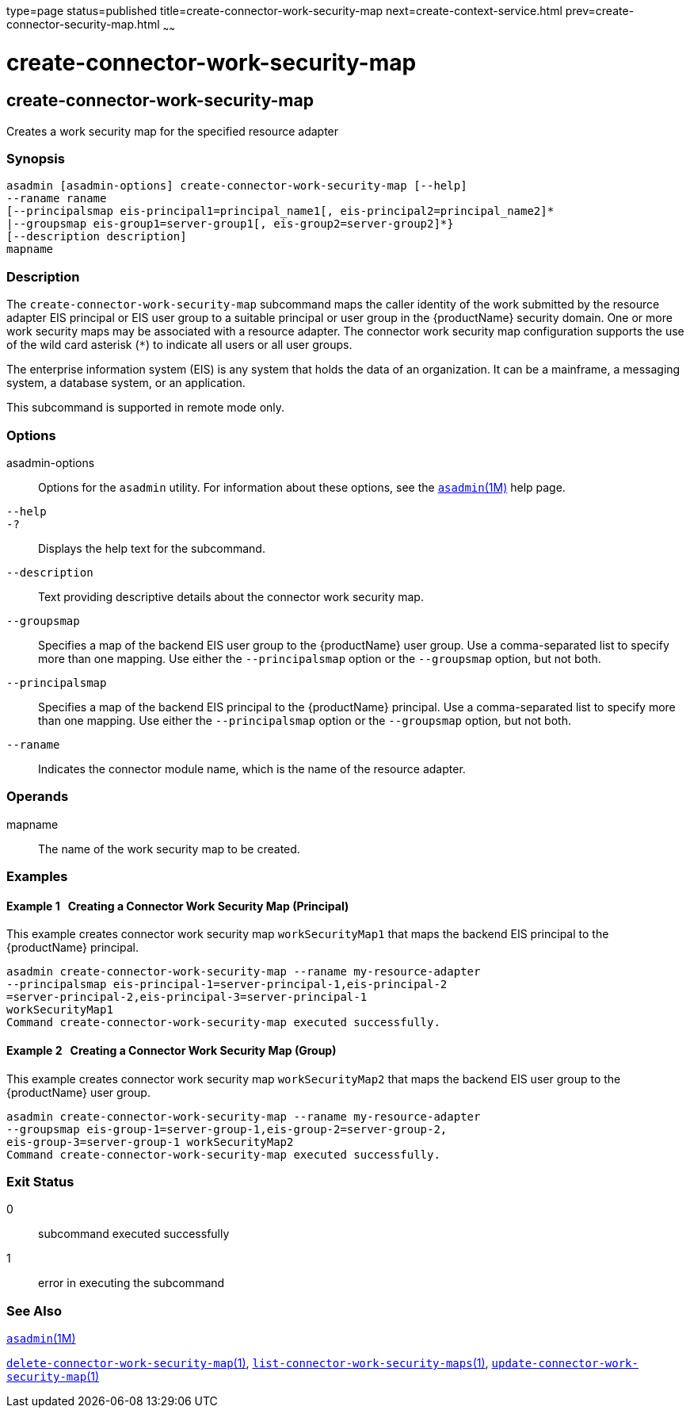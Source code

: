 type=page
status=published
title=create-connector-work-security-map
next=create-context-service.html
prev=create-connector-security-map.html
~~~~~~

= create-connector-work-security-map

[[create-connector-work-security-map]]

== create-connector-work-security-map

Creates a work security map for the specified resource adapter

=== Synopsis

[source]
----
asadmin [asadmin-options] create-connector-work-security-map [--help]
--raname raname
[--principalsmap eis-principal1=principal_name1[, eis-principal2=principal_name2]*
|--groupsmap eis-group1=server-group1[, eis-group2=server-group2]*}
[--description description]
mapname
----

=== Description

The `create-connector-work-security-map` subcommand maps the caller
identity of the work submitted by the resource adapter EIS principal or
EIS user group to a suitable principal or user group in the
{productName} security domain. One or more work security maps may be
associated with a resource adapter. The connector work security map
configuration supports the use of the wild card asterisk (`*`) to
indicate all users or all user groups.

The enterprise information system (EIS) is any system that holds the
data of an organization. It can be a mainframe, a messaging system, a
database system, or an application.

This subcommand is supported in remote mode only.

=== Options

asadmin-options::
  Options for the `asadmin` utility. For information about these
  options, see the xref:asadmin.adoc#asadmin[`asadmin`(1M)] help page.
`--help`::
`-?`::
  Displays the help text for the subcommand.
`--description`::
  Text providing descriptive details about the connector work security
  map.
`--groupsmap`::
  Specifies a map of the backend EIS user group to the {productName}
  user group. Use a comma-separated list to specify more than one
  mapping. Use either the `--principalsmap` option or the `--groupsmap`
  option, but not both.
`--principalsmap`::
  Specifies a map of the backend EIS principal to the {productName}
  principal. Use a comma-separated list to specify more than one
  mapping. Use either the `--principalsmap` option or the `--groupsmap`
  option, but not both.
`--raname`::
  Indicates the connector module name, which is the name of the resource
  adapter.

=== Operands

mapname::
  The name of the work security map to be created.

=== Examples

[[sthref188]]

==== Example 1   Creating a Connector Work Security Map (Principal)

This example creates connector work security map `workSecurityMap1` that
maps the backend EIS principal to the {productName} principal.

[source]
----
asadmin create-connector-work-security-map --raname my-resource-adapter
--principalsmap eis-principal-1=server-principal-1,eis-principal-2
=server-principal-2,eis-principal-3=server-principal-1
workSecurityMap1
Command create-connector-work-security-map executed successfully.
----

[[sthref189]]

==== Example 2   Creating a Connector Work Security Map (Group)

This example creates connector work security map `workSecurityMap2` that
maps the backend EIS user group to the {productName} user group.

[source]
----
asadmin create-connector-work-security-map --raname my-resource-adapter
--groupsmap eis-group-1=server-group-1,eis-group-2=server-group-2,
eis-group-3=server-group-1 workSecurityMap2
Command create-connector-work-security-map executed successfully.
----

=== Exit Status

0::
  subcommand executed successfully
1::
  error in executing the subcommand

=== See Also

xref:asadmin.adoc#asadmin[`asadmin`(1M)]

xref:delete-connector-work-security-map.adoc#delete-connector-work-security-map[`delete-connector-work-security-map`(1)],
xref:list-connector-work-security-maps.adoc#list-connector-work-security-maps[`list-connector-work-security-maps`(1)],
xref:update-connector-work-security-map.adoc#update-connector-work-security-map[`update-connector-work-security-map`(1)]



